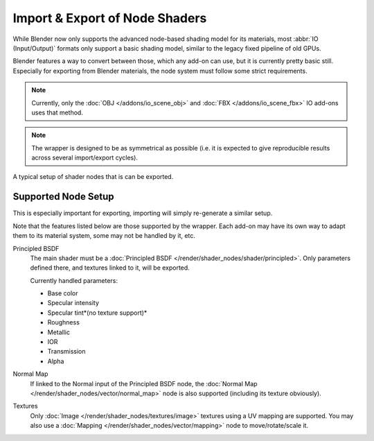 
*******************************
Import & Export of Node Shaders
*******************************

While Blender now only supports the advanced node-based shading model for its materials,
most :abbr:`IO (Input/Output)` formats only support a basic shading model,
similar to the legacy fixed pipeline of old GPUs.

Blender features a way to convert between those, which any add-on can use, but it is currently pretty basic still.
Especially for exporting from Blender materials, the node system must follow some strict requirements.

.. note::

   Currently, only the :doc:`OBJ </addons/io_scene_obj>` and :doc:`FBX </addons/io_scene_fbx>`
   IO add-ons uses that method.

.. note::

   The wrapper is designed to be as symmetrical as possible
   (i.e. it is expected to give reproducible results across several import/export cycles).

.. figure:: /images/addons_io_node_shaders_info-example.png
   :align: center

   A typical setup of shader nodes that is can be exported.


Supported Node Setup
====================

This is especially important for exporting, importing will simply re-generate a similar setup.

Note that the features listed below are those supported by the wrapper.
Each add-on may have its own way to adapt them to its material system, some may not be handled by it, etc.

Principled BSDF
   The main shader must be a :doc:`Principled BSDF </render/shader_nodes/shader/principled>`.
   Only parameters defined there, and textures linked to it, will be exported.

   Currently handled parameters:

   - Base color 
   - Specular intensity
   - Specular tint*(no texture support)*
   - Roughness
   - Metallic
   - IOR
   - Transmission
   - Alpha

Normal Map
   If linked to the Normal input of the Principled BSDF node,
   the :doc:`Normal Map </render/shader_nodes/vector/normal_map>` node is also supported (including its texture obviously).

Textures
   Only :doc:`Image </render/shader_nodes/textures/image>` textures using a UV mapping are supported.
   You may also use a :doc:`Mapping </render/shader_nodes/vector/mapping>` node to move/rotate/scale it.
